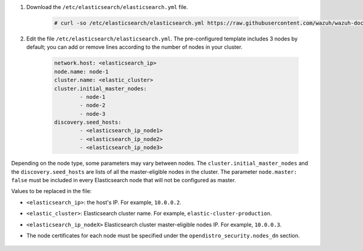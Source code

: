 .. Copyright (C) 2021 Wazuh, Inc.

#. Download the ``/etc/elasticsearch/elasticsearch.yml`` file.

    .. code-block:: console

      # curl -so /etc/elasticsearch/elasticsearch.yml https://raw.githubusercontent.com/wazuh/wazuh-documentation/4.1/resources/open-distro/elasticsearch/7.x/elasticsearch_cluster_initial_node.yml

#. Edit the file ``/etc/elasticsearch/elasticsearch.yml``. The pre-configured template includes 3 nodes by default; you can add or remove lines according to the number of nodes in your cluster.

    .. code-block:: yaml

      network.host: <elasticsearch_ip>
      node.name: node-1
      cluster.name: <elastic_cluster>
      cluster.initial_master_nodes:
              - node-1
              - node-2
              - node-3
      discovery.seed_hosts:
              - <elasticsearch_ip_node1>
              - <elasticsearch_ip_node2>
              - <elasticsearch_ip_node3>


Depending on the node type, some parameters may vary between nodes. The ``cluster.initial_master_nodes`` and the ``discovery.seed_hosts`` are lists of all the master-eligible nodes in the cluster. The parameter ``node.master: false`` must be included in every Elasticsearch node that will not be configured as master. 

Values to be replaced in the file:

- ``<elasticsearch_ip>``: the host's IP. For example, ``10.0.0.2``. 
- ``<elastic_cluster>``: Elasticsearch cluster name. For example, ``elastic-cluster-production``.
- ``<elasticsearch_ip_nodeX>`` Elasticsearch cluster master-eligible nodes IP. For example, ``10.0.0.3``.
- The node certificates for each node must be specified under the ``opendistro_security.nodes_dn`` section.

    .. code-block:: yaml
        :emphasize-lines: 5

        opendistro_security.nodes_dn:
            - CN=node-1,OU=Docu,O=Wazuh,L=California,C=US
            - CN=node-2,OU=Docu,O=Wazuh,L=California,C=US
            - CN=node-3,OU=Docu,O=Wazuh,L=California,C=US
            - CN=<common_name>,OU=<operational_unit>,O=<organization_name>,L=<locality>,C=<country_code>

.. End of include file
